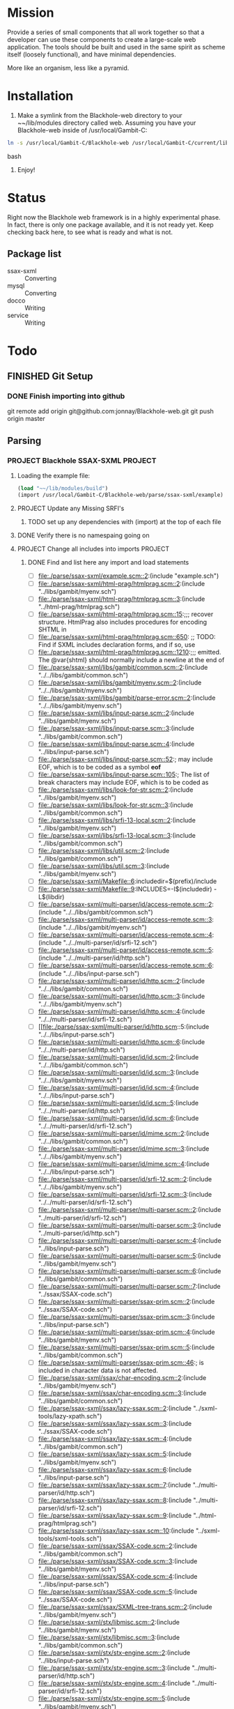 #+FILETAGS: :personal:blackhole:code:
* Mission 
   Provide a series of small components that all work together so that a developer can use these components to create a large-scale web
   application.  The tools should be built and used in the same spirit as scheme itself (loosely functional), and have minimal
   dependencies.

   More like an organism, less like a pyramid.


* Installation
  1. Make a symlink from the Blackhole-web directory to your ~~/lib/modules directory called web.
	 Assuming you have your Blackhole-web inside of /usr/local/Gambit-C:
#+BEGIN_SRC bash
	 ln -s /usr/local/Gambit-C/Blackhole-web /usr/local/Gambit-C/current/lib/modules/web 
#+END_SRC bash
  2. Enjoy!


* Status 
  Right now the Blackhole web framework is in a highly experimental phase.  In fact, there is only one package available, and it is not
  ready yet.  Keep checking back here, to see what is ready and what is not. 

** Package list 
   - ssax-sxml :: Converting
   - mysql :: Converting
   - docco :: Writing 
   - service :: Writing 

* Todo
** FINISHED Git Setup
   CLOSED: [2009-09-20 Sun 13:00]
*** DONE Finish importing into github
	CLOSED: [2009-09-20 Sun 11:19]
	git remote add origin git@github.com:jonnay/Blackhole-web.git
	git push origin master
** Parsing
*** PROJECT Blackhole SSAX-SXML 																								   :PROJECT:
**** Loading the example file:
#+BEGIN_SRC scheme
(load "~~/lib/modules/build")
(import /usr/local/Gambit-C/Blackhole-web/parse/ssax-sxml/example)
#+END_SRC
**** PROJECT Update any Missing SRFI's 
***** TODO set up any dependencies with (import) at the top of each file
**** DONE Verify there is no namespaing going on
	 CLOSED: [2009-09-18 Fri 14:43]
**** PROJECT Change all includes into imports																					   :PROJECT:
***** DONE Find and list here any import and load statements
	  CLOSED: [2009-09-18 Fri 14:50]
      - [-] [[file:./parse/ssax-sxml/example.scm::2]]:(include "example.sch")
      - [-] [[file:./parse/ssax-sxml/html-prag/htmlprag.scm::2]]:(include "../libs/gambit/myenv.sch")
      - [-] [[file:./parse/ssax-sxml/html-prag/htmlprag.scm::3]]:(include "../html-prag/htmlprag.sch")
      - [ ] [[file:./parse/ssax-sxml/html-prag/htmlprag.scm::15]]:;;; recover structure.  HtmlPrag also includes procedures for encoding SHTML in
      - [ ] [[file:./parse/ssax-sxml/html-prag/htmlprag.scm::650]]:            ;; TODO: Find if SXML includes declaration forms, and if so, use
      - [ ] [[file:./parse/ssax-sxml/html-prag/htmlprag.scm::1210]]:;;; emitted.  The @var{shtml} should normally include a newline at the end of
      - [ ] [[file:./parse/ssax-sxml/libs/gambit/common.scm::2]]:(include "../../libs/gambit/common.sch")
      - [ ] [[file:./parse/ssax-sxml/libs/gambit/myenv.scm::2]]:(include "../../libs/gambit/myenv.sch")
      - [ ] [[file:./parse/ssax-sxml/libs/gambit/parse-error.scm::2]]:(include "../../libs/gambit/myenv.sch")
      - [ ] [[file:./parse/ssax-sxml/libs/input-parse.scm::2]]:(include "../libs/gambit/myenv.sch")
      - [ ] [[file:./parse/ssax-sxml/libs/input-parse.scm::3]]:(include "../libs/gambit/common.sch")
      - [ ] [[file:./parse/ssax-sxml/libs/input-parse.scm::4]]:(include "../libs/input-parse.sch")
      - [ ] [[file:./parse/ssax-sxml/libs/input-parse.scm::52]]:;	may include EOF, which is to be coded as a symbol *eof*
      - [ ] [[file:./parse/ssax-sxml/libs/input-parse.scm::105]]:;	The list of break characters may include EOF, which is to be coded as
      - [ ] [[file:./parse/ssax-sxml/libs/look-for-str.scm::2]]:(include "../libs/gambit/myenv.sch")
      - [ ] [[file:./parse/ssax-sxml/libs/look-for-str.scm::3]]:(include "../libs/gambit/common.sch")
      - [ ] [[file:./parse/ssax-sxml/libs/srfi-13-local.scm::2]]:(include "../libs/gambit/myenv.sch")
      - [ ] [[file:./parse/ssax-sxml/libs/srfi-13-local.scm::3]]:(include "../libs/gambit/common.sch")
      - [ ] [[file:./parse/ssax-sxml/libs/util.scm::2]]:(include "../libs/gambit/common.sch")
      - [ ] [[file:./parse/ssax-sxml/libs/util.scm::3]]:(include "../libs/gambit/myenv.sch")
      - [ ] [[file:./parse/ssax-sxml/Makefile::6]]:includedir=$(prefix)/include
      - [ ] [[file:./parse/ssax-sxml/Makefile::9]]:INCLUDES=-I$(includedir) -L$(libdir)
      - [ ] [[file:./parse/ssax-sxml/multi-parser/id/access-remote.scm::2]]:(include "../../libs/gambit/common.sch")
      - [ ] [[file:./parse/ssax-sxml/multi-parser/id/access-remote.scm::3]]:(include "../../libs/gambit/myenv.sch")
      - [ ] [[file:./parse/ssax-sxml/multi-parser/id/access-remote.scm::4]]:(include "../../multi-parser/id/srfi-12.sch")
      - [ ] [[file:./parse/ssax-sxml/multi-parser/id/access-remote.scm::5]]:(include "../../multi-parser/id/http.sch")
      - [ ] [[file:./parse/ssax-sxml/multi-parser/id/access-remote.scm::6]]:(include "../../libs/input-parse.sch")
      - [ ] [[file:./parse/ssax-sxml/multi-parser/id/http.scm::2]]:(include "../../libs/gambit/common.sch")
      - [ ] [[file:./parse/ssax-sxml/multi-parser/id/http.scm::3]]:(include "../../libs/gambit/myenv.sch")
      - [ ] [[file:./parse/ssax-sxml/multi-parser/id/http.scm::4]]:(include "../../multi-parser/id/srfi-12.sch")
      - [ ] [[file:./parse/ssax-sxml/multi-parser/id/http.scm::5:(include "../../libs/input-parse.sch")
      - [ ] [[file:./parse/ssax-sxml/multi-parser/id/http.scm::6]]:(include "../../multi-parser/id/http.sch")
      - [ ] [[file:./parse/ssax-sxml/multi-parser/id/id.scm::2]]:(include "../../libs/gambit/common.sch")
      - [ ] [[file:./parse/ssax-sxml/multi-parser/id/id.scm::3]]:(include "../../libs/gambit/myenv.sch")
      - [ ] [[file:./parse/ssax-sxml/multi-parser/id/id.scm::4]]:(include "../../libs/input-parse.sch")
      - [ ] [[file:./parse/ssax-sxml/multi-parser/id/id.scm::5]]:(include "../../multi-parser/id/http.sch")
      - [ ] [[file:./parse/ssax-sxml/multi-parser/id/id.scm::6]]:(include "../../multi-parser/id/srfi-12.sch")
      - [ ] [[file:./parse/ssax-sxml/multi-parser/id/mime.scm::2]]:(include "../../libs/gambit/common.sch")
      - [ ] [[file:./parse/ssax-sxml/multi-parser/id/mime.scm::3]]:(include "../../libs/gambit/myenv.sch")
      - [ ] [[file:./parse/ssax-sxml/multi-parser/id/mime.scm::4]]:(include "../../libs/input-parse.sch")
      - [ ] [[file:./parse/ssax-sxml/multi-parser/id/srfi-12.scm::2]]:(include "../../libs/gambit/myenv.sch")
      - [ ] [[file:./parse/ssax-sxml/multi-parser/id/srfi-12.scm::3]]:(include "../../multi-parser/id/srfi-12.sch")
      - [ ] [[file:./parse/ssax-sxml/multi-parser/multi-parser.scm::2]]:(include "../multi-parser/id/srfi-12.sch")
      - [ ] [[file:./parse/ssax-sxml/multi-parser/multi-parser.scm::3]]:(include "../multi-parser/id/http.sch")
      - [ ] [[file:./parse/ssax-sxml/multi-parser/multi-parser.scm::4]]:(include "../libs/input-parse.sch")
      - [ ] [[file:./parse/ssax-sxml/multi-parser/multi-parser.scm::5]]:(include "../libs/gambit/myenv.sch")
      - [ ] [[file:./parse/ssax-sxml/multi-parser/multi-parser.scm::6]]:(include "../libs/gambit/common.sch")
      - [ ] [[file:./parse/ssax-sxml/multi-parser/multi-parser.scm::7]]:(include "../ssax/SSAX-code.sch")
      - [ ] [[file:./parse/ssax-sxml/multi-parser/ssax-prim.scm::2]]:(include "../ssax/SSAX-code.sch")
      - [ ] [[file:./parse/ssax-sxml/multi-parser/ssax-prim.scm::3]]:(include "../libs/input-parse.sch")
      - [ ] [[file:./parse/ssax-sxml/multi-parser/ssax-prim.scm::4]]:(include "../libs/gambit/myenv.sch")
      - [ ] [[file:./parse/ssax-sxml/multi-parser/ssax-prim.scm::5]]:(include "../libs/gambit/common.sch")
      - [ ] [[file:./parse/ssax-sxml/multi-parser/ssax-prim.scm::46]]:; is included in character data is not affected.
      - [ ] [[file:./parse/ssax-sxml/ssax/char-encoding.scm::2]]:(include "../libs/gambit/myenv.sch")
      - [ ] [[file:./parse/ssax-sxml/ssax/char-encoding.scm::3]]:(include "../libs/gambit/common.sch")
      - [ ] [[file:./parse/ssax-sxml/ssax/lazy-ssax.scm::2]]:(include "../sxml-tools/lazy-xpath.sch")
      - [ ] [[file:./parse/ssax-sxml/ssax/lazy-ssax.scm::3]]:(include "../ssax/SSAX-code.sch")
      - [ ] [[file:./parse/ssax-sxml/ssax/lazy-ssax.scm::4]]:(include "../libs/gambit/common.sch")
      - [ ] [[file:./parse/ssax-sxml/ssax/lazy-ssax.scm::5]]:(include "../libs/gambit/myenv.sch")
      - [ ] [[file:./parse/ssax-sxml/ssax/lazy-ssax.scm::6]]:(include "../libs/input-parse.sch")
      - [ ] [[file:./parse/ssax-sxml/ssax/lazy-ssax.scm::7]]:(include "../multi-parser/id/http.sch")
      - [ ] [[file:./parse/ssax-sxml/ssax/lazy-ssax.scm::8]]:(include "../multi-parser/id/srfi-12.sch")
      - [ ] [[file:./parse/ssax-sxml/ssax/lazy-ssax.scm::9]]:(include "../html-prag/htmlprag.sch")
      - [ ] [[file:./parse/ssax-sxml/ssax/lazy-ssax.scm::10]]:(include "../sxml-tools/sxml-tools.sch")
      - [ ] [[file:./parse/ssax-sxml/ssax/SSAX-code.scm::2]]:(include "../libs/gambit/common.sch")
      - [ ] [[file:./parse/ssax-sxml/ssax/SSAX-code.scm::3]]:(include "../libs/gambit/myenv.sch")
      - [ ] [[file:./parse/ssax-sxml/ssax/SSAX-code.scm::4]]:(include "../libs/input-parse.sch")
      - [ ] [[file:./parse/ssax-sxml/ssax/SSAX-code.scm::5]]:(include "../ssax/SSAX-code.sch")
      - [ ] [[file:./parse/ssax-sxml/ssax/SXML-tree-trans.scm::2]]:(include "../libs/gambit/myenv.sch")
      - [ ] [[file:./parse/ssax-sxml/stx/libmisc.scm::2]]:(include "../libs/gambit/myenv.sch")
      - [ ] [[file:./parse/ssax-sxml/stx/libmisc.scm::3]]:(include "../libs/gambit/common.sch")
      - [ ] [[file:./parse/ssax-sxml/stx/stx-engine.scm::2]]:(include "../libs/input-parse.sch")
      - [ ] [[file:./parse/ssax-sxml/stx/stx-engine.scm::3]]:(include "../multi-parser/id/http.sch")
      - [ ] [[file:./parse/ssax-sxml/stx/stx-engine.scm::4]]:(include "../multi-parser/id/srfi-12.sch")
      - [ ] [[file:./parse/ssax-sxml/stx/stx-engine.scm::5]]:(include "../libs/gambit/myenv.sch")
      - [ ] [[file:./parse/ssax-sxml/stx/stx-engine.scm::6]]:(include "../libs/gambit/common.sch")
      - [ ] [[file:./parse/ssax-sxml/stx/stx-engine.scm::7]]:(include "../sxml-tools/sxml-tools.sch")
      - [ ] [[file:./parse/ssax-sxml/stx/stx-engine.scm::8]]:(include "../ssax/SSAX-code.sch")
      - [ ] [[file:./parse/ssax-sxml/stx/stx-engine.scm::9]]:(include "../stx/stx-engine.sch")
      - [ ] [[file:./parse/ssax-sxml/sxml-tools/ddo-axes.scm::2]]:(include "../sxml-tools/sxml-tools.sch")
      - [ ] [[file:./parse/ssax-sxml/sxml-tools/ddo-axes.scm::3]]:(include "../html-prag/htmlprag.sch")
      - [ ] [[file:./parse/ssax-sxml/sxml-tools/ddo-axes.scm::4]]:(include "../multi-parser/id/srfi-12.sch")
      - [ ] [[file:./parse/ssax-sxml/sxml-tools/ddo-axes.scm::5]]:(include "../multi-parser/id/http.sch")
      - [ ] [[file:./parse/ssax-sxml/sxml-tools/ddo-axes.scm::6]]:(include "../libs/input-parse.sch")
      - [ ] [[file:./parse/ssax-sxml/sxml-tools/ddo-axes.scm::7]]:(include "../libs/gambit/myenv.sch")
      - [ ] [[file:./parse/ssax-sxml/sxml-tools/ddo-axes.scm::8]]:(include "../libs/gambit/common.sch")
      - [ ] [[file:./parse/ssax-sxml/sxml-tools/ddo-axes.scm::9]]:(include "../ssax/SSAX-code.sch")
      - [ ] [[file:./parse/ssax-sxml/sxml-tools/ddo-txpath.scm::2]]:(include "../ssax/SSAX-code.sch")
      - [ ] [[file:./parse/ssax-sxml/sxml-tools/ddo-txpath.scm::3]]:(include "../libs/gambit/common.sch")
      - [ ] [[file:./parse/ssax-sxml/sxml-tools/ddo-txpath.scm::4]]:(include "../libs/gambit/myenv.sch")
      - [ ] [[file:./parse/ssax-sxml/sxml-tools/ddo-txpath.scm::5]]:(include "../libs/input-parse.sch")
      - [ ] [[file:./parse/ssax-sxml/sxml-tools/ddo-txpath.scm::6]]:(include "../multi-parser/id/http.sch")
      - [ ] [[file:./parse/ssax-sxml/sxml-tools/ddo-txpath.scm::7]]:(include "../multi-parser/id/srfi-12.sch")
      - [ ] [[file:./parse/ssax-sxml/sxml-tools/ddo-txpath.scm::8]]:(include "../html-prag/htmlprag.sch")
      - [ ] [[file:./parse/ssax-sxml/sxml-tools/ddo-txpath.scm::9]]:(include "../sxml-tools/sxml-tools.sch")
      - [ ] [[file:./parse/ssax-sxml/sxml-tools/ddo-txpath.scm::672]]:; var-bindings - include variables supplied by user and the ones formed by
      - [ ] [[file:./parse/ssax-sxml/sxml-tools/ddo-txpath.scm::688]]:;  var-bindings - include variables supplied by user and the ones formed by
      - [ ] [[file:./parse/ssax-sxml/sxml-tools/guides.scm::2]]:(include "../ssax/SSAX-code.sch")
      - [ ] [[file:./parse/ssax-sxml/sxml-tools/guides.scm::3]]:(include "../libs/input-parse.sch")
      - [ ] [[file:./parse/ssax-sxml/sxml-tools/guides.scm::4]]:(include "../libs/gambit/myenv.sch")
      - [ ] [[file:./parse/ssax-sxml/sxml-tools/guides.scm::5]]:(include "../libs/gambit/common.sch")
      - [ ] [[file:./parse/ssax-sxml/sxml-tools/lazy-xpath.scm::2]]:(include "../sxml-tools/sxml-tools.sch")
      - [ ] [[file:./parse/ssax-sxml/sxml-tools/lazy-xpath.scm::3]]:(include "../html-prag/htmlprag.sch")
      - [ ] [[file:./parse/ssax-sxml/sxml-tools/lazy-xpath.scm::4]]:(include "../multi-parser/id/srfi-12.sch")
      - [ ] [[file:./parse/ssax-sxml/sxml-tools/lazy-xpath.scm::5]]:(include "../multi-parser/id/http.sch")
      - [ ] [[file:./parse/ssax-sxml/sxml-tools/lazy-xpath.scm::6]]:(include "../libs/input-parse.sch")
      - [ ] [[file:./parse/ssax-sxml/sxml-tools/lazy-xpath.scm::7]]:(include "../libs/gambit/myenv.sch")
      - [ ] [[file:./parse/ssax-sxml/sxml-tools/lazy-xpath.scm::8]]:(include "../libs/gambit/common.sch")
      - [ ] [[file:./parse/ssax-sxml/sxml-tools/lazy-xpath.scm::9]]:(include "../ssax/SSAX-code.sch")
      - [ ] [[file:./parse/ssax-sxml/sxml-tools/lazy-xpath.scm::10]]:(include "../sxml-tools/lazy-xpath.sch")
      - [ ] [[file:./parse/ssax-sxml/sxml-tools/modif.scm::2]]:(include "../sxml-tools/sxml-tools.sch")
      - [ ] [[file:./parse/ssax-sxml/sxml-tools/modif.scm::3]]:(include "../html-prag/htmlprag.sch")
      - [ ] [[file:./parse/ssax-sxml/sxml-tools/modif.scm::4]]:(include "../multi-parser/id/srfi-12.sch")
      - [ ] [[file:./parse/ssax-sxml/sxml-tools/modif.scm::5]]:(include "../multi-parser/id/http.sch")
      - [ ] [[file:./parse/ssax-sxml/sxml-tools/modif.scm::6]]:(include "../libs/input-parse.sch")
      - [ ] [[file:./parse/ssax-sxml/sxml-tools/modif.scm::7]]:(include "../libs/gambit/myenv.sch")
      - [ ] [[file:./parse/ssax-sxml/sxml-tools/modif.scm::8]]:(include "../libs/gambit/common.sch")
      - [ ] [[file:./parse/ssax-sxml/sxml-tools/modif.scm::9]]:(include "../ssax/SSAX-code.sch")
      - [ ] [[file:./parse/ssax-sxml/sxml-tools/serializer.scm::2]]:(include "../libs/gambit/myenv.sch")
      - [ ] [[file:./parse/ssax-sxml/sxml-tools/serializer.scm::3]]:(include "../libs/gambit/common.sch")
      - [ ] [[file:./parse/ssax-sxml/sxml-tools/sxml-tools.scm::2]]:(include "../libs/gambit/common.sch")
      - [ ] [[file:./parse/ssax-sxml/sxml-tools/sxml-tools.scm::3]]:(include "../libs/gambit/myenv.sch")
      - [ ] [[file:./parse/ssax-sxml/sxml-tools/sxml-tools.scm::4]]:(include "../sxml-tools/sxml-tools.sch")
      - [ ] [[file:./parse/ssax-sxml/sxml-tools/sxml-tools.scm::18]]:; included, and aux-list is always the third.
      - [ ] [[file:./parse/ssax-sxml/sxml-tools/sxml-tools.scm::250]]:; Thus it includes PI, COMMENT and  ENTITY nodes as well as TEXT and ELEMENT nodes
      - [ ] [[file:./parse/ssax-sxml/sxml-tools/sxpath-ext.scm::2]]:(include "../sxml-tools/sxml-tools.sch")
      - [ ] [[file:./parse/ssax-sxml/sxml-tools/sxpath-ext.scm::3]]:(include "../libs/gambit/myenv.sch")
      - [ ] [[file:./parse/ssax-sxml/sxml-tools/sxpath-ext.scm::4]]:(include "../libs/gambit/common.sch")
      - [ ] [[file:./parse/ssax-sxml/sxml-tools/sxpath.scm::2]]:(include "../libs/gambit/common.sch")
      - [ ] [[file:./parse/ssax-sxml/sxml-tools/sxpath.scm::3]]:(include "../libs/gambit/myenv.sch")
      - [ ] [[file:./parse/ssax-sxml/sxml-tools/sxpath.scm::4]]:(include "../sxml-tools/sxml-tools.sch")
      - [ ] [[file:./parse/ssax-sxml/sxml-tools/sxpathlib.scm::2]]:(include "../libs/gambit/myenv.sch")
      - [ ] [[file:./parse/ssax-sxml/sxml-tools/sxpathlib.scm::3]]:(include "../libs/gambit/common.sch")
      - [ ] [[file:./parse/ssax-sxml/sxml-tools/sxpathlib.scm::35]]:; database relative to a context node. A step may include expressions
      - [ ] [[file:./parse/ssax-sxml/sxml-tools/tests/vcontext.scm::2]]:(include "../../sxml-tools/tests/vsxpathlib.sch")
      - [ ] [[file:./parse/ssax-sxml/sxml-tools/tests/vcontext.scm::3]]:(include "../../sxml-tools/tests/xtest-harness.sch")
      - [ ] [[file:./parse/ssax-sxml/sxml-tools/tests/vcontext.scm::4]]:(include "../../sxml-tools/tests/vcontext.sch")
      - [ ] [[file:./parse/ssax-sxml/sxml-tools/tests/vddo.scm::2]]:(include "../../sxml-tools/tests/xtest-harness.sch")
      - [ ] [[file:./parse/ssax-sxml/sxml-tools/tests/vmodif.scm::2]]:(include "../../sxml-tools/tests/xtest-harness.sch")
      - [ ] [[file:./parse/ssax-sxml/sxml-tools/tests/vsxpath-ext.scm::2]]:(include "../../sxml-tools/tests/xtest-harness.sch")
      - [ ] [[file:./parse/ssax-sxml/sxml-tools/tests/vsxpathlib.scm::2]]:(include "../../sxml-tools/tests/vsxpathlib.sch")
      - [ ] [[file:./parse/ssax-sxml/sxml-tools/tests/vtxpath.scm::2]]:(include "../../sxml-tools/tests/xtest-harness.sch")
      - [ ] [[file:./parse/ssax-sxml/sxml-tools/tests/xtest-harness.scm::2]]:(include "../../sxml-tools/tests/xtest-harness.sch")
      - [ ] [[file:./parse/ssax-sxml/sxml-tools/tests/xtest-maker.scm::2]]:(include "../../sxml-tools/tests/xtest-maker.sch")
      - [ ] [[file:./parse/ssax-sxml/sxml-tools/txpath.scm::2]]:(include "../libs/gambit/common.sch")
      - [ ] [[file:./parse/ssax-sxml/sxml-tools/txpath.scm::3]]:(include "../libs/gambit/myenv.sch")
      - [ ] [[file:./parse/ssax-sxml/sxml-tools/txpath.scm::4]]:(include "../sxml-tools/sxml-tools.sch")
      - [ ] [[file:./parse/ssax-sxml/sxml-tools/xlink-parser.scm::2]]:(include "../libs/gambit/common.sch")
      - [ ] [[file:./parse/ssax-sxml/sxml-tools/xlink-parser.scm::3]]:(include "../libs/gambit/myenv.sch")
      - [ ] [[file:./parse/ssax-sxml/sxml-tools/xlink-parser.scm::4]]:(include "../libs/input-parse.sch")
      - [ ] [[file:./parse/ssax-sxml/sxml-tools/xlink-parser.scm::5]]:(include "../multi-parser/id/http.sch")
      - [ ] [[file:./parse/ssax-sxml/sxml-tools/xlink-parser.scm::6]]:(include "../multi-parser/id/srfi-12.sch")
      - [ ] [[file:./parse/ssax-sxml/sxml-tools/xlink.scm::2]]:(include "../sxml-tools/sxml-tools.sch")
      - [ ] [[file:./parse/ssax-sxml/sxml-tools/xlink.scm::3]]:(include "../html-prag/htmlprag.sch")
      - [ ] [[file:./parse/ssax-sxml/sxml-tools/xlink.scm::4]]:(include "../multi-parser/id/srfi-12.sch")
      - [ ] [[file:./parse/ssax-sxml/sxml-tools/xlink.scm::5]]:(include "../multi-parser/id/http.sch")
      - [ ] [[file:./parse/ssax-sxml/sxml-tools/xlink.scm::6]]:(include "../libs/input-parse.sch")
      - [ ] [[file:./parse/ssax-sxml/sxml-tools/xlink.scm::7]]:(include "../libs/gambit/myenv.sch")
      - [ ] [[file:./parse/ssax-sxml/sxml-tools/xlink.scm::8]]:(include "../libs/gambit/common.sch")
      - [ ] [[file:./parse/ssax-sxml/sxml-tools/xlink.scm::9]]:(include "../ssax/SSAX-code.sch")
      - [ ] [[file:./parse/ssax-sxml/sxml-tools/xlink.scm::314]]:; Options include the following:
      - [ ] [[file:./parse/ssax-sxml/sxml-tools/xlink.scm::677]]:; Options include the following:
      - [ ] [[file:./parse/ssax-sxml/sxml-tools/xlink.scm::739]]:; Options include the following:
      - [ ] [[file:./parse/ssax-sxml/sxml-tools/xpath-ast.scm::2]]:(include "../libs/gambit/common.sch")
      - [ ] [[file:./parse/ssax-sxml/sxml-tools/xpath-ast.scm::3]]:(include "../libs/gambit/myenv.sch")
      - [ ] [[file:./parse/ssax-sxml/sxml-tools/xpath-ast.scm::4]]:(include "../sxml-tools/sxml-tools.sch")
      - [ ] [[file:./parse/ssax-sxml/sxml-tools/xpath-context.scm::2]]:(include "../ssax/SSAX-code.sch")
      - [ ] [[file:./parse/ssax-sxml/sxml-tools/xpath-context.scm::3]]:(include "../libs/gambit/common.sch")
      - [ ] [[file:./parse/ssax-sxml/sxml-tools/xpath-context.scm::4]]:(include "../libs/gambit/myenv.sch")
      - [ ] [[file:./parse/ssax-sxml/sxml-tools/xpath-context.scm::5]]:(include "../libs/input-parse.sch")
      - [ ] [[file:./parse/ssax-sxml/sxml-tools/xpath-context.scm::6]]:(include "../multi-parser/id/http.sch")
      - [ ] [[file:./parse/ssax-sxml/sxml-tools/xpath-context.scm::7]]:(include "../multi-parser/id/srfi-12.sch")
      - [ ] [[file:./parse/ssax-sxml/sxml-tools/xpath-context.scm::8]]:(include "../html-prag/htmlprag.sch")
      - [ ] [[file:./parse/ssax-sxml/sxml-tools/xpath-context.scm::9]]:(include "../sxml-tools/sxml-tools.sch")
      - [ ] [[file:./parse/ssax-sxml/sxml-tools/xpath-parser.scm::2]]:(include "../sxml-tools/sxml-tools.sch")
      - [ ] [[file:./parse/ssax-sxml/sxml-tools/xpath-parser.scm::3]]:(include "../libs/gambit/myenv.sch")
      - [ ] [[file:./parse/ssax-sxml/sxml-tools/xpath-parser.scm::4]]:(include "../libs/gambit/common.sch")
      - [ ] [[file:./parse/ssax-sxml/test-sxml.scm::2]]:(include "sxml-tools/tests/xtest-harness.sch")
      - [ ] [[file:./parse/ssax-sxml/test-sxml.scm::3]]:(include "sxml-tools/tests/vcontext.sch")
      - [ ] [[file:./parse/ssax-sxml/test-sxml.scm::4]]:(include "sxml-tools/tests/vsxpathlib.sch")
      - [ ] [[file:./parse/ssax-sxml/test-sxml.scm::5]]:(include "sxml-tools/tests/xtest-maker.sch")
***** DONE rename all sch to sch.scm
	  CLOSED: [2009-09-20 Sun 12:38]
git mv ./libs/gambit/common.sch ./libs/gambit/common.sch.scm
git mv ./libs/gambit/myenv.sch ./libs/gambit/myenv.sch.scm
git mv ./libs/input-parse.sch ./libs/input-parse.sch.scm
git mv ./multi-parser/id/http.sch ./multi-parser/id/http.sch.scm
git mv ./multi-parser/id/srfi-12.sch ./multi-parser/id/srfi-12.sch.scm
git mv ./ssax/SSAX-code.sch ./ssax/SSAX-code.sch.scm
git mv ./stx/stx-engine.sch ./stx/stx-engine.sch.scm
git mv ./sxml-tools/lazy-xpath.sch ./sxml-tools/lazy-xpath.sch.scm
git mv ./sxml-tools/sxml-tools.sch ./sxml-tools/sxml-tools.sch.scm
git mv ./sxml-tools/tests/vcontext.sch ./sxml-tools/tests/vcontext.sch.scm
git mv ./sxml-tools/tests/vsxpathlib.sch ./sxml-tools/tests/vsxpathlib.sch.scm
git mv ./sxml-tools/tests/xtest-harness.sch ./sxml-tools/tests/xtest-harness.sch.scm
git mv ./sxml-tools/tests/xtest-maker.sch ./sxml-tools/tests/xtest-maker.sch.scm
***** DONE Write macro to
	  CLOSED: [2009-09-20 Sun 14:31]
	  1. mark current check item (-)  
	  2. open a file, 
	  3. chagne import properly according to black hole
	  4. save
	  5. close file (and buffer)
	  6. mark current item (X) 
	  7. move down
***** DONE Import sch files
	  CLOSED: [2009-09-20 Sun 14:31]
      - [X] [[file:./parse/ssax-sxml/example.scm::2]]:(include "example.sch")
      - [X] [[file:./parse/ssax-sxml/html-prag/htmlprag.scm::2]]:(include "../libs/gambit/myenv.sch")
      - [X] [[file:./parse/ssax-sxml/html-prag/htmlprag.scm::3]]:(include "../html-prag/htmlprag.sch")
      - [X] [[file:./parse/ssax-sxml/libs/gambit/common.scm::2]]:(include "../../libs/gambit/common.sch")
      - [X] [[file:./parse/ssax-sxml/libs/gambit/myenv.scm::2]]:(include "../../libs/gambit/myenv.sch")
      - [X] [[file:./parse/ssax-sxml/libs/gambit/parse-error.scm::2]]:(include "../../libs/gambit/myenv.sch")
      - [X] [[file:./parse/ssax-sxml/libs/input-parse.scm::2]]:(include "../libs/gambit/myenv.sch")
      - [X] [[file:./parse/ssax-sxml/libs/input-parse.scm::3]]:(include "../libs/gambit/common.sch")
      - [X] [[file:./parse/ssax-sxml/libs/input-parse.scm::4]]:(include "../libs/input-parse.sch")
      - [X] [[file:./parse/ssax-sxml/libs/look-for-str.scm::2]]:(include "../libs/gambit/myenv.sch")
      - [X] [[file:./parse/ssax-sxml/libs/look-for-str.scm::3]]:(include "../libs/gambit/common.sch")
      - [X] [[file:./parse/ssax-sxml/libs/srfi-13-local.scm::2]]:(include "../libs/gambit/myenv.sch")
      - [X] [[file:./parse/ssax-sxml/libs/srfi-13-local.scm::3]]:(include "../libs/gambit/common.sch")
      - [X] [[file:./parse/ssax-sxml/libs/util.scm::2]]:(include "../libs/gambit/common.sch")
      - [X] [[file:./parse/ssax-sxml/libs/util.scm::3]]:(include "../libs/gambit/myenv.sch")
      - [X] [[file:./parse/ssax-sxml/multi-parser/id/access-remote.scm::2]]:(include "../../libs/gambit/common.sch")
      - [X] [[file:./parse/ssax-sxml/multi-parser/id/access-remote.scm::3]]:(include "../../libs/gambit/myenv.sch")
      - [X] [[file:./parse/ssax-sxml/multi-parser/id/access-remote.scm::4]]:(include "../../multi-parser/id/srfi-12.sch")
      - [X] [[file:./parse/ssax-sxml/multi-parser/id/access-remote.scm::5]]:(include "../../multi-parser/id/http.sch")
      - [X] [[file:./parse/ssax-sxml/multi-parser/id/access-remote.scm::6]]:(include "../../libs/input-parse.sch")
      - [X] [[file:./parse/ssax-sxml/multi-parser/id/http.scm::2]]:(include "../../libs/gambit/common.sch")
      - [X] [[file:./parse/ssax-sxml/multi-parser/id/http.scm::3]]:(include "../../libs/gambit/myenv.sch")
      - [X] [[file:./parse/ssax-sxml/multi-parser/id/http.scm::4]]:(include "../../multi-parser/id/srfi-12.sch")
      - [X] file:./parse/ssax-sxml/multi-parser/id/http.scm::5:(include ../../libs/input-parse.sch)
      - [X] [[file:./parse/ssax-sxml/multi-parser/id/http.scm::6]]:(include "../../multi-parser/id/http.sch")
      - [X] [[file:./parse/ssax-sxml/multi-parser/id/id.scm::2]]:(include "../../libs/gambit/common.sch")
      - [X] [[file:./parse/ssax-sxml/multi-parser/id/id.scm::3]]:(include "../../libs/gambit/myenv.sch")
      - [X] [[file:./parse/ssax-sxml/multi-parser/id/id.scm::4]]:(include "../../libs/input-parse.sch")
      - [X] [[file:./parse/ssax-sxml/multi-parser/id/id.scm::5]]:(include "../../multi-parser/id/http.sch")
      - [X] [[file:./parse/ssax-sxml/multi-parser/id/id.scm::6]]:(include "../../multi-parser/id/srfi-12.sch")
      - [X] [[file:./parse/ssax-sxml/multi-parser/id/mime.scm::2]]:(include "../../libs/gambit/common.sch")
      - [X] [[file:./parse/ssax-sxml/multi-parser/id/mime.scm::3]]:(include "../../libs/gambit/myenv.sch")
      - [X] [[file:./parse/ssax-sxml/multi-parser/id/mime.scm::4]]:(include "../../libs/input-parse.sch")
      - [X] [[file:./parse/ssax-sxml/multi-parser/id/srfi-12.scm::2]]:(include "../../libs/gambit/myenv.sch")
      - [X] [[file:./parse/ssax-sxml/multi-parser/id/srfi-12.scm::3]]:(include "../../multi-parser/id/srfi-12.sch")
      - [X] [[file:./parse/ssax-sxml/multi-parser/multi-parser.scm::2]]:(include "../multi-parser/id/srfi-12.sch")
      - [X] [[file:./parse/ssax-sxml/multi-parser/multi-parser.scm::3]]:(include "../multi-parser/id/http.sch")
      - [X] [[file:./parse/ssax-sxml/multi-parser/multi-parser.scm::4]]:(include "../libs/input-parse.sch")
      - [X] [[file:./parse/ssax-sxml/multi-parser/multi-parser.scm::5]]:(include "../libs/gambit/myenv.sch")
      - [X] [[file:./parse/ssax-sxml/multi-parser/multi-parser.scm::6]]:(include "../libs/gambit/common.sch")
      - [X] [[file:./parse/ssax-sxml/multi-parser/multi-parser.scm::7]]:(include "../ssax/SSAX-code.sch")
      - [X] [[file:./parse/ssax-sxml/multi-parser/ssax-prim.scm::2]]:(include "../ssax/SSAX-code.sch")
      - [X] [[file:./parse/ssax-sxml/multi-parser/ssax-prim.scm::3]]:(include "../libs/input-parse.sch")
      - [X] [[file:./parse/ssax-sxml/multi-parser/ssax-prim.scm::4]]:(include "../libs/gambit/myenv.sch")
      - [X] [[file:./parse/ssax-sxml/multi-parser/ssax-prim.scm::5]]:(include "../libs/gambit/common.sch")
      - [X] [[file:./parse/ssax-sxml/ssax/char-encoding.scm::2]]:(include "../libs/gambit/myenv.sch")
      - [X] [[file:./parse/ssax-sxml/ssax/char-encoding.scm::3]]:(include "../libs/gambit/common.sch")
      - [X] [[file:./parse/ssax-sxml/ssax/lazy-ssax.scm::2]]:(include "../sxml-tools/lazy-xpath.sch")
      - [X] [[file:./parse/ssax-sxml/ssax/lazy-ssax.scm::3]]:(include "../ssax/SSAX-code.sch")
      - [X] [[file:./parse/ssax-sxml/ssax/lazy-ssax.scm::4]]:(include "../libs/gambit/common.sch")
      - [X] [[file:./parse/ssax-sxml/ssax/lazy-ssax.scm::5]]:(include "../libs/gambit/myenv.sch")
      - [X] [[file:./parse/ssax-sxml/ssax/lazy-ssax.scm::6]]:(include "../libs/input-parse.sch")
      - [X] [[file:./parse/ssax-sxml/ssax/lazy-ssax.scm::7]]:(include "../multi-parser/id/http.sch")
      - [X] [[file:./parse/ssax-sxml/ssax/lazy-ssax.scm::8]]:(include "../multi-parser/id/srfi-12.sch")
      - [X] [[file:./parse/ssax-sxml/ssax/lazy-ssax.scm::9]]:(include "../html-prag/htmlprag.sch")
      - [X] [[file:./parse/ssax-sxml/ssax/lazy-ssax.scm::10]]:(include "../sxml-tools/sxml-tools.sch")
      - [X] [[file:./parse/ssax-sxml/ssax/SSAX-code.scm::2]]:(include "../libs/gambit/common.sch")
      - [X] [[file:./parse/ssax-sxml/ssax/SSAX-code.scm::3]]:(include "../libs/gambit/myenv.sch")
      - [X] [[file:./parse/ssax-sxml/ssax/SSAX-code.scm::4]]:(include "../libs/input-parse.sch")
      - [X] [[file:./parse/ssax-sxml/ssax/SSAX-code.scm::5]]:(include "../ssax/SSAX-code.sch")
      - [X] [[file:./parse/ssax-sxml/ssax/SXML-tree-trans.scm::2]]:(include "../libs/gambit/myenv.sch")
      - [X] [[file:./parse/ssax-sxml/stx/libmisc.scm::2]]:(include "../libs/gambit/myenv.sch")
      - [X] [[file:./parse/ssax-sxml/stx/libmisc.scm::3]]:(include "../libs/gambit/common.sch")
      - [X] [[file:./parse/ssax-sxml/stx/stx-engine.scm::2]]:(include "../libs/input-parse.sch")
      - [X] [[file:./parse/ssax-sxml/stx/stx-engine.scm::3]]:(include "../multi-parser/id/http.sch")
      - [X] [[file:./parse/ssax-sxml/stx/stx-engine.scm::4]]:(include "../multi-parser/id/srfi-12.sch")
      - [X] [[file:./parse/ssax-sxml/stx/stx-engine.scm::5]]:(include "../libs/gambit/myenv.sch")
      - [X] [[file:./parse/ssax-sxml/stx/stx-engine.scm::6]]:(include "../libs/gambit/common.sch")
      - [X] [[file:./parse/ssax-sxml/stx/stx-engine.scm::7]]:(include "../sxml-tools/sxml-tools.sch")
      - [X] [[file:./parse/ssax-sxml/stx/stx-engine.scm::8]]:(include "../ssax/SSAX-code.sch")
      - [X] [[file:./parse/ssax-sxml/stx/stx-engine.scm::9]]:(include "../stx/stx-engine.sch")
      - [X] [[file:./parse/ssax-sxml/sxml-tools/ddo-axes.scm::2]]:(include "../sxml-tools/sxml-tools.sch")
      - [X] [[file:./parse/ssax-sxml/sxml-tools/ddo-axes.scm::3]]:(include "../html-prag/htmlprag.sch")
      - [X] [[file:./parse/ssax-sxml/sxml-tools/ddo-axes.scm::4]]:(include "../multi-parser/id/srfi-12.sch")
      - [X] [[file:./parse/ssax-sxml/sxml-tools/ddo-axes.scm::5]]:(include "../multi-parser/id/http.sch")
      - [X] [[file:./parse/ssax-sxml/sxml-tools/ddo-axes.scm::6]]:(include "../libs/input-parse.sch")
      - [X] [[file:./parse/ssax-sxml/sxml-tools/ddo-axes.scm::7]]:(include "../libs/gambit/myenv.sch")
      - [X] [[file:./parse/ssax-sxml/sxml-tools/ddo-axes.scm::8]]:(include "../libs/gambit/common.sch")
      - [X] [[file:./parse/ssax-sxml/sxml-tools/ddo-axes.scm::9]]:(include "../ssax/SSAX-code.sch")
      - [X] [[file:./parse/ssax-sxml/sxml-tools/ddo-txpath.scm::2]]:(include "../ssax/SSAX-code.sch")
      - [X] [[file:./parse/ssax-sxml/sxml-tools/ddo-txpath.scm::3]]:(include "../libs/gambit/common.sch")
      - [X] [[file:./parse/ssax-sxml/sxml-tools/ddo-txpath.scm::4]]:(include "../libs/gambit/myenv.sch")
      - [X] [[file:./parse/ssax-sxml/sxml-tools/ddo-txpath.scm::5]]:(include "../libs/input-parse.sch")
      - [X] [[file:./parse/ssax-sxml/sxml-tools/ddo-txpath.scm::6]]:(include "../multi-parser/id/http.sch")
      - [X] [[file:./parse/ssax-sxml/sxml-tools/ddo-txpath.scm::7]]:(include "../multi-parser/id/srfi-12.sch")
      - [X] [[file:./parse/ssax-sxml/sxml-tools/ddo-txpath.scm::8]]:(include "../html-prag/htmlprag.sch")
      - [X] [[file:./parse/ssax-sxml/sxml-tools/ddo-txpath.scm::9]]:(include "../sxml-tools/sxml-tools.sch")
      - [X] [[file:./parse/ssax-sxml/sxml-tools/guides.scm::2]]:(include "../ssax/SSAX-code.sch")
      - [X] [[file:./parse/ssax-sxml/sxml-tools/guides.scm::3]]:(include "../libs/input-parse.sch")
      - [X] [[file:./parse/ssax-sxml/sxml-tools/guides.scm::4]]:(include "../libs/gambit/myenv.sch")
      - [X] [[file:./parse/ssax-sxml/sxml-tools/guides.scm::5]]:(include "../libs/gambit/common.sch")
      - [X] [[file:./parse/ssax-sxml/sxml-tools/lazy-xpath.scm::2]]:(include "../sxml-tools/sxml-tools.sch")
      - [X] [[file:./parse/ssax-sxml/sxml-tools/lazy-xpath.scm::3]]:(include "../html-prag/htmlprag.sch")
      - [X] [[file:./parse/ssax-sxml/sxml-tools/lazy-xpath.scm::4]]:(include "../multi-parser/id/srfi-12.sch")
      - [X] [[file:./parse/ssax-sxml/sxml-tools/lazy-xpath.scm::5]]:(include "../multi-parser/id/http.sch")
      - [X] [[file:./parse/ssax-sxml/sxml-tools/lazy-xpath.scm::6]]:(include "../libs/input-parse.sch")
      - [X] [[file:./parse/ssax-sxml/sxml-tools/lazy-xpath.scm::7]]:(include "../libs/gambit/myenv.sch")
      - [X] [[file:./parse/ssax-sxml/sxml-tools/lazy-xpath.scm::8]]:(include "../libs/gambit/common.sch")
      - [X] [[file:./parse/ssax-sxml/sxml-tools/lazy-xpath.scm::9]]:(include "../ssax/SSAX-code.sch")
      - [X] [[file:./parse/ssax-sxml/sxml-tools/lazy-xpath.scm::10]]:(include "../sxml-tools/lazy-xpath.sch")
      - [X] [[file:./parse/ssax-sxml/sxml-tools/modif.scm::2]]:(include "../sxml-tools/sxml-tools.sch")
      - [X] [[file:./parse/ssax-sxml/sxml-tools/modif.scm::3]]:(include "../html-prag/htmlprag.sch")
      - [X] [[file:./parse/ssax-sxml/sxml-tools/modif.scm::4]]:(include "../multi-parser/id/srfi-12.sch")
      - [X] [[file:./parse/ssax-sxml/sxml-tools/modif.scm::5]]:(include "../multi-parser/id/http.sch")
      - [X] [[file:./parse/ssax-sxml/sxml-tools/modif.scm::6]]:(include "../libs/input-parse.sch")
      - [X] [[file:./parse/ssax-sxml/sxml-tools/modif.scm::7]]:(include "../libs/gambit/myenv.sch")
      - [X] [[file:./parse/ssax-sxml/sxml-tools/modif.scm::8]]:(include "../libs/gambit/common.sch")
      - [X] [[file:./parse/ssax-sxml/sxml-tools/modif.scm::9]]:(include "../ssax/SSAX-code.sch")
      - [X] [[file:./parse/ssax-sxml/sxml-tools/serializer.scm::2]]:(include "../libs/gambit/myenv.sch")
      - [X] [[file:./parse/ssax-sxml/sxml-tools/serializer.scm::3]]:(include "../libs/gambit/common.sch")
      - [X] [[file:./parse/ssax-sxml/sxml-tools/sxml-tools.scm::2]]:(include "../libs/gambit/common.sch")
      - [X] [[file:./parse/ssax-sxml/sxml-tools/sxml-tools.scm::3]]:(include "../libs/gambit/myenv.sch")
      - [X] [[file:./parse/ssax-sxml/sxml-tools/sxml-tools.scm::4]]:(include "../sxml-tools/sxml-tools.sch")
      - [X] [[file:./parse/ssax-sxml/sxml-tools/sxpath-ext.scm::2]]:(include "../sxml-tools/sxml-tools.sch")
      - [X] [[file:./parse/ssax-sxml/sxml-tools/sxpath-ext.scm::3]]:(include "../libs/gambit/myenv.sch")
      - [X] [[file:./parse/ssax-sxml/sxml-tools/sxpath-ext.scm::4]]:(include "../libs/gambit/common.sch")
      - [X] [[file:./parse/ssax-sxml/sxml-tools/sxpath.scm::2]]:(include "../libs/gambit/common.sch")
      - [X] [[file:./parse/ssax-sxml/sxml-tools/sxpath.scm::3]]:(include "../libs/gambit/myenv.sch")
      - [X] [[file:./parse/ssax-sxml/sxml-tools/sxpath.scm::4]]:(include "../sxml-tools/sxml-tools.sch")
      - [X] [[file:./parse/ssax-sxml/sxml-tools/sxpathlib.scm::2]]:(include "../libs/gambit/myenv.sch")
      - [X] [[file:./parse/ssax-sxml/sxml-tools/sxpathlib.scm::3]]:(include "../libs/gambit/common.sch")
      - [X] [[file:./parse/ssax-sxml/sxml-tools/tests/vcontext.scm::2]]:(include "../../sxml-tools/tests/vsxpathlib.sch")
      - [X] [[file:./parse/ssax-sxml/sxml-tools/tests/vcontext.scm::3]]:(include "../../sxml-tools/tests/xtest-harness.sch")
      - [X] [[file:./parse/ssax-sxml/sxml-tools/tests/vcontext.scm::4]]:(include "../../sxml-tools/tests/vcontext.sch")
      - [X] [[file:./parse/ssax-sxml/sxml-tools/tests/vddo.scm::2]]:(include "../../sxml-tools/tests/xtest-harness.sch")
      - [X] [[file:./parse/ssax-sxml/sxml-tools/tests/vmodif.scm::2]]:(include "../../sxml-tools/tests/xtest-harness.sch")
      - [X] [[file:./parse/ssax-sxml/sxml-tools/tests/vsxpath-ext.scm::2]]:(include "../../sxml-tools/tests/xtest-harness.sch")
      - [X] [[file:./parse/ssax-sxml/sxml-tools/tests/vsxpathlib.scm::2]]:(include "../../sxml-tools/tests/vsxpathlib.sch")
      - [X] [[file:./parse/ssax-sxml/sxml-tools/tests/vtxpath.scm::2]]:(include "../../sxml-tools/tests/xtest-harness.sch")
      - [X] [[file:./parse/ssax-sxml/sxml-tools/tests/xtest-harness.scm::2]]:(include "../../sxml-tools/tests/xtest-harness.sch")
      - [X] [[file:./parse/ssax-sxml/sxml-tools/tests/xtest-maker.scm::2]]:(include "../../sxml-tools/tests/xtest-maker.sch")
      - [X] [[file:./parse/ssax-sxml/sxml-tools/txpath.scm::2]]:(include "../libs/gambit/common.sch")
      - [X] [[file:./parse/ssax-sxml/sxml-tools/txpath.scm::3]]:(include "../libs/gambit/myenv.sch")
      - [X] [[file:./parse/ssax-sxml/sxml-tools/txpath.scm::4]]:(include "../sxml-tools/sxml-tools.sch")
      - [X] [[file:./parse/ssax-sxml/sxml-tools/xlink-parser.scm::2]]:(include "../libs/gambit/common.sch")
      - [X] [[file:./parse/ssax-sxml/sxml-tools/xlink-parser.scm::3]]:(include "../libs/gambit/myenv.sch")
      - [X] [[file:./parse/ssax-sxml/sxml-tools/xlink-parser.scm::4]]:(include "../libs/input-parse.sch")
      - [X] [[file:./parse/ssax-sxml/sxml-tools/xlink-parser.scm::5]]:(include "../multi-parser/id/http.sch")
      - [X] [[file:./parse/ssax-sxml/sxml-tools/xlink-parser.scm::6]]:(include "../multi-parser/id/srfi-12.sch")
      - [X] [[file:./parse/ssax-sxml/sxml-tools/xlink.scm::2]]:(include "../sxml-tools/sxml-tools.sch")
      - [X] [[file:./parse/ssax-sxml/sxml-tools/xlink.scm::3]]:(include "../html-prag/htmlprag.sch")
      - [X] [[file:./parse/ssax-sxml/sxml-tools/xlink.scm::4]]:(include "../multi-parser/id/srfi-12.sch")
      - [X] [[file:./parse/ssax-sxml/sxml-tools/xlink.scm::5]]:(include "../multi-parser/id/http.sch")
      - [X] [[file:./parse/ssax-sxml/sxml-tools/xlink.scm::6]]:(include "../libs/input-parse.sch")
      - [X] [[file:./parse/ssax-sxml/sxml-tools/xlink.scm::7]]:(include "../libs/gambit/myenv.sch")
      - [X] [[file:./parse/ssax-sxml/sxml-tools/xlink.scm::8]]:(include "../libs/gambit/common.sch")
      - [X] [[file:./parse/ssax-sxml/sxml-tools/xlink.scm::9]]:(include "../ssax/SSAX-code.sch")
      - [X] [[file:./parse/ssax-sxml/sxml-tools/xpath-ast.scm::2]]:(include "../libs/gambit/common.sch")
      - [X] [[file:./parse/ssax-sxml/sxml-tools/xpath-ast.scm::3]]:(include "../libs/gambit/myenv.sch")
      - [X] [[file:./parse/ssax-sxml/sxml-tools/xpath-ast.scm::4]]:(include "../sxml-tools/sxml-tools.sch")
      - [X] [[file:./parse/ssax-sxml/sxml-tools/xpath-context.scm::2]]:(include "../ssax/SSAX-code.sch")
      - [X] [[file:./parse/ssax-sxml/sxml-tools/xpath-context.scm::3]]:(include "../libs/gambit/common.sch")
      - [X] [[file:./parse/ssax-sxml/sxml-tools/xpath-context.scm::4]]:(include "../libs/gambit/myenv.sch")
      - [X] [[file:./parse/ssax-sxml/sxml-tools/xpath-context.scm::5]]:(include "../libs/input-parse.sch")
      - [X] [[file:./parse/ssax-sxml/sxml-tools/xpath-context.scm::6]]:(include "../multi-parser/id/http.sch")
      - [X] [[file:./parse/ssax-sxml/sxml-tools/xpath-context.scm::7]]:(include "../multi-parser/id/srfi-12.sch")
      - [X] [[file:./parse/ssax-sxml/sxml-tools/xpath-context.scm::8]]:(include "../html-prag/htmlprag.sch")
      - [X] [[file:./parse/ssax-sxml/sxml-tools/xpath-context.scm::9]]:(include "../sxml-tools/sxml-tools.sch")
      - [X] [[file:./parse/ssax-sxml/sxml-tools/xpath-parser.scm::2]]:(include "../sxml-tools/sxml-tools.sch")
      - [X] [[file:./parse/ssax-sxml/sxml-tools/xpath-parser.scm::3]]:(include "../libs/gambit/myenv.sch")
      - [X] [[file:./parse/ssax-sxml/sxml-tools/xpath-parser.scm::4]]:(include "../libs/gambit/common.sch")
      - [X] [[file:./parse/ssax-sxml/test-sxml.scm::2]]:(include "sxml-tools/tests/xtest-harness.sch")
      - [X] [[file:./parse/ssax-sxml/test-sxml.scm::3]]:(include "sxml-tools/tests/vcontext.sch")
      - [X] [[file:./parse/ssax-sxml/test-sxml.scm::4]]:(include "sxml-tools/tests/vsxpathlib.sch")
      - [X] [[file:./parse/ssax-sxml/test-sxml.scm::5]]:(include "sxml-tools/tests/xtest-maker.sch")
***** TODO make example go
***** TODO Re-run all tests   (include "test-sxml.scm")
**** DONE fix [[file:parse/ssax-sxml/sxml-tools/lazy-xpath.scm::define%20lazy%20promise][file:parse/ssax-sxml/sxml-tools/lazy-xpath.scm::define lazy promise]]
	 CLOSED: [2009-09-20 Sun 13:28]
**** TODO Setup export symbols (look at the main example file for an idea of symbols to export)
     :EMAIL:
    (export)
    Specifies what symbols of the module to export. If a module does not contain an (export)
    declaration, all of its symbols are exported.
    (export) takes a list of arguments. Each argument should either be
    – a symbol that should be exported, or
    – a list, starting by rename: , and continuing by an a-list of symbols that should be renamed,
    and the names they should be renamed to.
    – a list, starting by re-export: , that contains a list of the modules whose exports this module
    should proxy, in the same notation as used in (import).
    A module does not need to be imported to be re-exported.
    Using (import)'s tools, you can chose to re-export only particular names, or rename
    symbols on the re-export.
    Example module (a.scm):
    (import (std srfi/13))
    (export
    output
    a-struct-a
    a
    (rename: (more-output more-output-renamed)
    (a-struct-b a-struct-b-renamed))
    (re-export: (std srfi/13)))
    (define-type a-struct a b c)
    (define a (make-a-struct 1 2 3))
    (define (output) (display "Output.\n"))
    (define (more-output) (display "More output.\n"))
    Example use of module:
    > (import a)
    > a
     #<a-struct #2 a: 1 b: 2 c: 3>
    > (a-struct-a a)
    1
    > (a-struct-b-renamed a)
    2
    > (output)
    Output.
    > (more-output-renamed)
    More output.
    > (string-upcase "Abc") ; (From SRFI 13)
    "ABC"
    > (make-a-struct 4 5 6)
    *** ERROR IN (console)@16.2 -- Unbound variable: ~#make-a-struct
    1> [ctrl+d]
    > (a-struct-c a)
    *** ERROR IN (console)@19.2 -- Unbound variable: ~#a-struct-c
    Black Hole – Core 8
    1> [ctrl+d]
    > (more-output)
    *** ERROR IN (console)@13.2 -- Unbound variable: ~#more-output
    1>
:END:
**** TODO Make sure readme in SSAX-SXML dir has proper attributions 
*** PROJECT LALR Parser 
*** PROJECT JSON Parser
** SQL 
*** TODO rename package to sql, instead of mysql.																					  :NEXT:
*** PROJECT mysql
** Documentation 
*** PROJECT .scm to .org
**** DONE Write a simple reader to read  source file, and then display simpel attributes about it
	 CLOSED: [2009-09-24 Thu 10:05]
**** TODO Make the structure a little more functional, so listeners can work with a different documentor, to install their own sub listeners. :NEXT:
**** TODO Pull out definition type (function, scalar, type, macro, etc.)
**** TODO Put into an org file
**** TODO Handle customized search 
** Webservice Consumption

*** PROJECT Write a Delcairative DSL to define a webservice
*** PROJECT Twitter API
** Webservice Generation 
** Debugging
*** PROJECT Serialize Contiunations on Webserver Error
*** PROJECT Write TCP-IP REPL to webserver
* Settings 
** Dictionary
LocalWords: webservice JSON symlink Blackhole 

